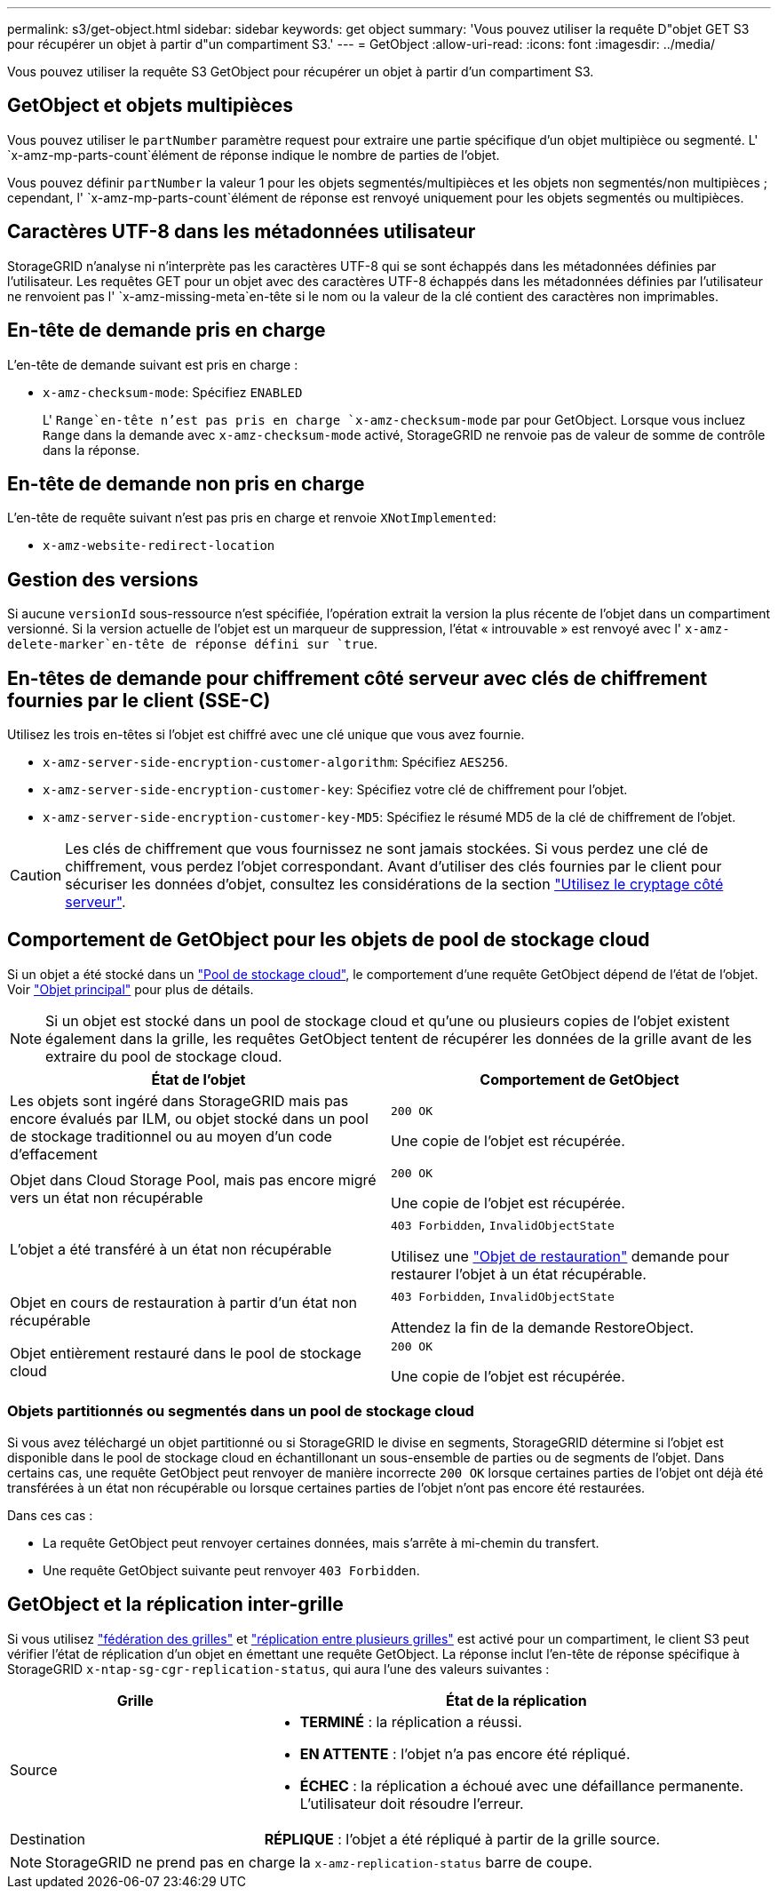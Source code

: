 ---
permalink: s3/get-object.html 
sidebar: sidebar 
keywords: get object 
summary: 'Vous pouvez utiliser la requête D"objet GET S3 pour récupérer un objet à partir d"un compartiment S3.' 
---
= GetObject
:allow-uri-read: 
:icons: font
:imagesdir: ../media/


[role="lead"]
Vous pouvez utiliser la requête S3 GetObject pour récupérer un objet à partir d'un compartiment S3.



== GetObject et objets multipièces

Vous pouvez utiliser le `partNumber` paramètre request pour extraire une partie spécifique d'un objet multipièce ou segmenté. L' `x-amz-mp-parts-count`élément de réponse indique le nombre de parties de l'objet.

Vous pouvez définir `partNumber` la valeur 1 pour les objets segmentés/multipièces et les objets non segmentés/non multipièces ; cependant, l' `x-amz-mp-parts-count`élément de réponse est renvoyé uniquement pour les objets segmentés ou multipièces.



== Caractères UTF-8 dans les métadonnées utilisateur

StorageGRID n'analyse ni n'interprète pas les caractères UTF-8 qui se sont échappés dans les métadonnées définies par l'utilisateur. Les requêtes GET pour un objet avec des caractères UTF-8 échappés dans les métadonnées définies par l'utilisateur ne renvoient pas l' `x-amz-missing-meta`en-tête si le nom ou la valeur de la clé contient des caractères non imprimables.



== En-tête de demande pris en charge

L'en-tête de demande suivant est pris en charge :

* `x-amz-checksum-mode`: Spécifiez `ENABLED`
+
L' `Range`en-tête n'est pas pris en charge `x-amz-checksum-mode` par pour GetObject. Lorsque vous incluez `Range` dans la demande avec `x-amz-checksum-mode` activé, StorageGRID ne renvoie pas de valeur de somme de contrôle dans la réponse.





== En-tête de demande non pris en charge

L'en-tête de requête suivant n'est pas pris en charge et renvoie `XNotImplemented`:

* `x-amz-website-redirect-location`




== Gestion des versions

Si aucune `versionId` sous-ressource n'est spécifiée, l'opération extrait la version la plus récente de l'objet dans un compartiment versionné. Si la version actuelle de l'objet est un marqueur de suppression, l'état « introuvable » est renvoyé avec l' `x-amz-delete-marker`en-tête de réponse défini sur `true`.



== En-têtes de demande pour chiffrement côté serveur avec clés de chiffrement fournies par le client (SSE-C)

Utilisez les trois en-têtes si l'objet est chiffré avec une clé unique que vous avez fournie.

* `x-amz-server-side-encryption-customer-algorithm`: Spécifiez `AES256`.
* `x-amz-server-side-encryption-customer-key`: Spécifiez votre clé de chiffrement pour l'objet.
* `x-amz-server-side-encryption-customer-key-MD5`: Spécifiez le résumé MD5 de la clé de chiffrement de l'objet.



CAUTION: Les clés de chiffrement que vous fournissez ne sont jamais stockées. Si vous perdez une clé de chiffrement, vous perdez l'objet correspondant. Avant d'utiliser des clés fournies par le client pour sécuriser les données d'objet, consultez les considérations de la section link:using-server-side-encryption.html["Utilisez le cryptage côté serveur"].



== Comportement de GetObject pour les objets de pool de stockage cloud

Si un objet a été stocké dans un link:../ilm/what-cloud-storage-pool-is.html["Pool de stockage cloud"], le comportement d'une requête GetObject dépend de l'état de l'objet. Voir link:head-object.html["Objet principal"] pour plus de détails.


NOTE: Si un objet est stocké dans un pool de stockage cloud et qu'une ou plusieurs copies de l'objet existent également dans la grille, les requêtes GetObject tentent de récupérer les données de la grille avant de les extraire du pool de stockage cloud.

[cols="1a,1a"]
|===
| État de l'objet | Comportement de GetObject 


 a| 
Les objets sont ingéré dans StorageGRID mais pas encore évalués par ILM, ou objet stocké dans un pool de stockage traditionnel ou au moyen d'un code d'effacement
 a| 
`200 OK`

Une copie de l'objet est récupérée.



 a| 
Objet dans Cloud Storage Pool, mais pas encore migré vers un état non récupérable
 a| 
`200 OK`

Une copie de l'objet est récupérée.



 a| 
L'objet a été transféré à un état non récupérable
 a| 
`403 Forbidden`, `InvalidObjectState`

Utilisez une link:post-object-restore.html["Objet de restauration"] demande pour restaurer l'objet à un état récupérable.



 a| 
Objet en cours de restauration à partir d'un état non récupérable
 a| 
`403 Forbidden`, `InvalidObjectState`

Attendez la fin de la demande RestoreObject.



 a| 
Objet entièrement restauré dans le pool de stockage cloud
 a| 
`200 OK`

Une copie de l'objet est récupérée.

|===


=== Objets partitionnés ou segmentés dans un pool de stockage cloud

Si vous avez téléchargé un objet partitionné ou si StorageGRID le divise en segments, StorageGRID détermine si l'objet est disponible dans le pool de stockage cloud en échantillonant un sous-ensemble de parties ou de segments de l'objet. Dans certains cas, une requête GetObject peut renvoyer de manière incorrecte `200 OK` lorsque certaines parties de l'objet ont déjà été transférées à un état non récupérable ou lorsque certaines parties de l'objet n'ont pas encore été restaurées.

Dans ces cas :

* La requête GetObject peut renvoyer certaines données, mais s'arrête à mi-chemin du transfert.
* Une requête GetObject suivante peut renvoyer `403 Forbidden`.




== GetObject et la réplication inter-grille

Si vous utilisez link:../admin/grid-federation-overview.html["fédération des grilles"] et link:../tenant/grid-federation-manage-cross-grid-replication.html["réplication entre plusieurs grilles"] est activé pour un compartiment, le client S3 peut vérifier l'état de réplication d'un objet en émettant une requête GetObject. La réponse inclut l'en-tête de réponse spécifique à StorageGRID `x-ntap-sg-cgr-replication-status`, qui aura l'une des valeurs suivantes :

[cols="1a,2a"]
|===
| Grille | État de la réplication 


 a| 
Source
 a| 
* *TERMINÉ* : la réplication a réussi.
* *EN ATTENTE* : l'objet n'a pas encore été répliqué.
* *ÉCHEC* : la réplication a échoué avec une défaillance permanente. L'utilisateur doit résoudre l'erreur.




 a| 
Destination
 a| 
*RÉPLIQUE* : l'objet a été répliqué à partir de la grille source.

|===

NOTE: StorageGRID ne prend pas en charge la `x-amz-replication-status` barre de coupe.

